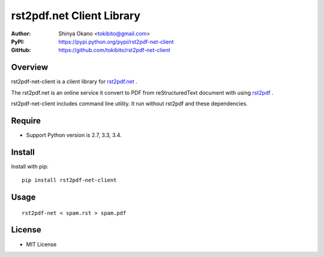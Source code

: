 ==========================
rst2pdf.net Client Library
==========================

:Author: Shinya Okano <tokibito@gmail.com>
:PyPI: https://pypi.python.org/pypi/rst2pdf-net-client
:GitHub: https://github.com/tokibito/rst2pdf-net-client

Overview
========

rst2pdf-net-client is a client library for `rst2pdf.net <http://www.rst2pdf.net/>`_ .

The rst2pdf.net is an online service it convert to PDF from reStructuredText document with using `rst2pdf <https://code.google.com/p/rst2pdf/>`_ .

rst2pdf-net-client includes command line utility. It run without rst2pdf and these dependencies.

Require
=======

* Support Python version is 2.7, 3.3, 3.4.

Install
=======

Install with pip::

  pip install rst2pdf-net-client

Usage
=====

::

  rst2pdf-net < spam.rst > spam.pdf

License
=======

* MIT License
